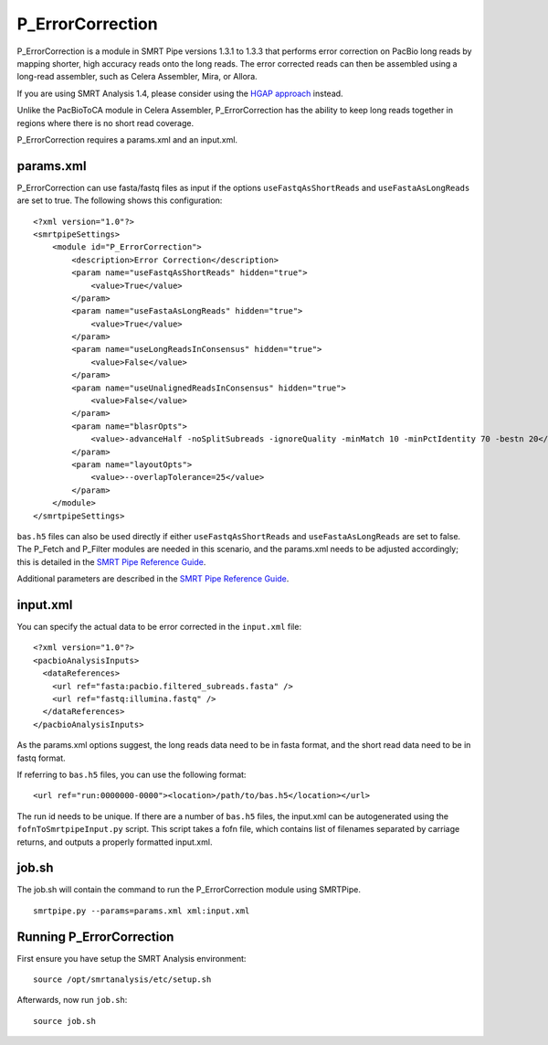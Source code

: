 P_ErrorCorrection
=================

P_ErrorCorrection is a module in SMRT Pipe versions 1.3.1 to 1.3.3 that performs error correction on PacBio long reads by mapping shorter, high accuracy reads onto the long reads. The error corrected reads can then be assembled using a long-read assembler, such as Celera Assembler, Mira, or Allora.

If you are using SMRT Analysis 1.4, please consider using the `HGAP approach <https://github.com/PacificBiosciences/Bioinformatics-Training/wiki/HGAP>`_ instead.

Unlike the PacBioToCA module in Celera Assembler, P_ErrorCorrection has the ability to keep long reads together in regions where there is no short read coverage.

P_ErrorCorrection requires a params.xml and an input.xml.

params.xml
----------

P_ErrorCorrection can use fasta/fastq files as input if the options ``useFastqAsShortReads`` and ``useFastaAsLongReads`` are set to true. The following shows this configuration::


    <?xml version="1.0"?>
    <smrtpipeSettings>
        <module id="P_ErrorCorrection">
            <description>Error Correction</description>
            <param name="useFastqAsShortReads" hidden="true">
                <value>True</value>
            </param>
            <param name="useFastaAsLongReads" hidden="true">
                <value>True</value>
            </param>
            <param name="useLongReadsInConsensus" hidden="true">
                <value>False</value>
            </param>
            <param name="useUnalignedReadsInConsensus" hidden="true">
                <value>False</value>
            </param>
            <param name="blasrOpts">
                <value>-advanceHalf -noSplitSubreads -ignoreQuality -minMatch 10 -minPctIdentity 70 -bestn 20</value>
            </param>
            <param name="layoutOpts">
                <value>--overlapTolerance=25</value>
            </param>
        </module>
    </smrtpipeSettings>

``bas.h5`` files can also be used directly if either ``useFastqAsShortReads`` and ``useFastaAsLongReads`` are set to false. The P_Fetch and P_Filter modules are needed in this scenario, and the params.xml needs to be adjusted accordingly; this is detailed in the `SMRT Pipe Reference Guide`_.

.. _SMRT Pipe Reference Guide: http://www.smrtcommunity.com/SMRT-Analysis/Software/software/smrtanalysis/1.3.0/doc/SMRT%20Pipe%20Reference%20Guide.pdf

Additional parameters are described in the `SMRT Pipe Reference Guide`_.

input.xml
---------

You can specify the actual data to be error corrected in the ``input.xml`` file::

    <?xml version="1.0"?>
    <pacbioAnalysisInputs>
      <dataReferences>
        <url ref="fasta:pacbio.filtered_subreads.fasta" />
        <url ref="fastq:illumina.fastq" />
      </dataReferences>
    </pacbioAnalysisInputs>

As the params.xml options suggest, the long reads data need to be in fasta format, and the short read data need to be in fastq format.

If referring to ``bas.h5`` files, you can use the following format::

    <url ref="run:0000000-0000"><location>/path/to/bas.h5</location></url>

The run id needs to be unique. If there are a number of ``bas.h5`` files, the input.xml can be autogenerated using the ``fofnToSmrtpipeInput.py`` script. This script takes a fofn file, which contains list of filenames separated by carriage returns, and outputs a properly formatted input.xml.

job.sh
------

The job.sh will contain the command to run the P_ErrorCorrection module using SMRTPipe.  ::

    smrtpipe.py --params=params.xml xml:input.xml

Running P_ErrorCorrection
-------------------------

First ensure you have setup the SMRT Analysis environment::

    source /opt/smrtanalysis/etc/setup.sh

Afterwards, now run ``job.sh``::
    
    source job.sh

